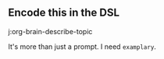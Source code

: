 ** Encode this in the DSL
j:org-brain-describe-topic

It's more than just a prompt. I need =examplary=.